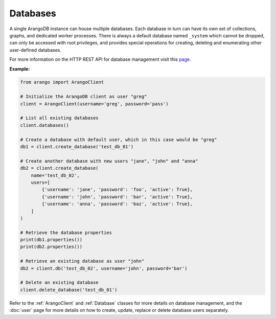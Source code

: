 Databases
---------

A single ArangoDB instance can house multiple databases. Each database in turn
can have its own set of collections, graphs, and dedicated worker processes.
There is always a default database named ``_system`` which cannot be dropped,
can only be accessed with root privileges, and provides special operations for
creating, deleting and enumerating other user-defined databases.

For more information on the HTTP REST API for database management visit this
`page <https://docs.arangodb.com/HTTP/Database/NotesOnDatabases.html>`_.

**Example:**

.. code-block:: python

    from arango import ArangoClient

    # Initialize the ArangoDB client as user "greg"
    client = ArangoClient(username='greg', password='pass')

    # List all existing databases
    client.databases()

    # Create a database with default user, which in this case would be "greg"
    db1 = client.create_database('test_db_01')

    # Create another database with new users "jane", "john" and "anna"
    db2 = client.create_database(
        name='test_db_02',
        users=[
            {'username': 'jane', 'password': 'foo', 'active': True},
            {'username': 'john', 'password': 'bar', 'active': True},
            {'username': 'anna', 'password': 'baz', 'active': True},
        ]
    )

    # Retrieve the database properties
    print(db1.properties())
    print(db2.properties())

    # Retrieve an existing database as user "john"
    db2 = client.db('test_db_02', username='john', password='bar')

    # Delete an existing database
    client.delete_database('test_db_01')

Refer to the :ref:`ArangoClient` and :ref:`Database` classes for more details
on database management, and the :doc:`user` page for more details on how to
create, update, replace or delete database users separately.
